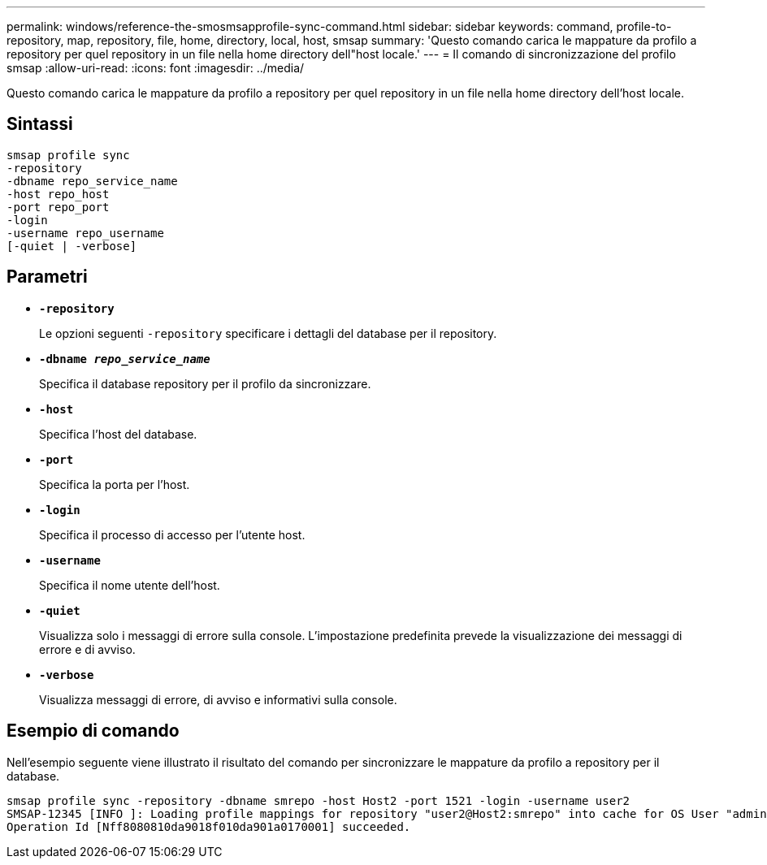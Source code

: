 ---
permalink: windows/reference-the-smosmsapprofile-sync-command.html 
sidebar: sidebar 
keywords: command, profile-to-repository, map, repository, file, home, directory, local, host, smsap 
summary: 'Questo comando carica le mappature da profilo a repository per quel repository in un file nella home directory dell"host locale.' 
---
= Il comando di sincronizzazione del profilo smsap
:allow-uri-read: 
:icons: font
:imagesdir: ../media/


[role="lead"]
Questo comando carica le mappature da profilo a repository per quel repository in un file nella home directory dell'host locale.



== Sintassi

[listing]
----

smsap profile sync
-repository
-dbname repo_service_name
-host repo_host
-port repo_port
-login
-username repo_username
[-quiet | -verbose]
----


== Parametri

* *`-repository`*
+
Le opzioni seguenti `-repository` specificare i dettagli del database per il repository.

* *`-dbname _repo_service_name_`*
+
Specifica il database repository per il profilo da sincronizzare.

* *`-host`*
+
Specifica l'host del database.

* *`-port`*
+
Specifica la porta per l'host.

* *`-login`*
+
Specifica il processo di accesso per l'utente host.

* *`-username`*
+
Specifica il nome utente dell'host.

* *`-quiet`*
+
Visualizza solo i messaggi di errore sulla console. L'impostazione predefinita prevede la visualizzazione dei messaggi di errore e di avviso.

* *`-verbose`*
+
Visualizza messaggi di errore, di avviso e informativi sulla console.





== Esempio di comando

Nell'esempio seguente viene illustrato il risultato del comando per sincronizzare le mappature da profilo a repository per il database.

[listing]
----
smsap profile sync -repository -dbname smrepo -host Host2 -port 1521 -login -username user2
SMSAP-12345 [INFO ]: Loading profile mappings for repository "user2@Host2:smrepo" into cache for OS User "admin".
Operation Id [Nff8080810da9018f010da901a0170001] succeeded.
----